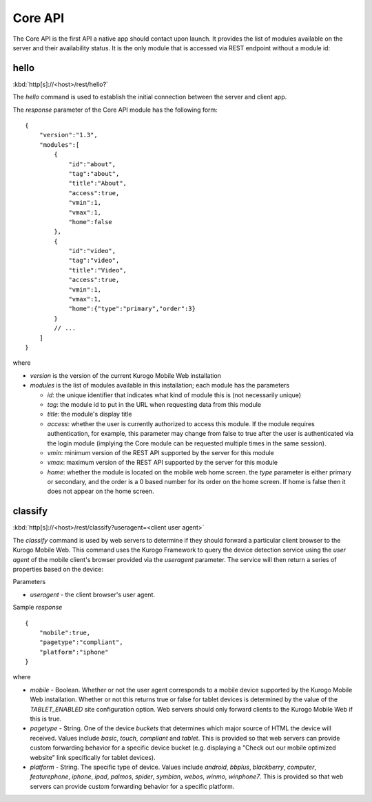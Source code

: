 ########
Core API
########

The Core API is the first API a native app should contact upon launch.  It 
provides the list of modules available on the server and their availability 
status.  It is the only module that is accessed via REST endpoint without a
module id:

=======
hello
=======

:kbd:`http[s]://<host>/rest/hello?`

The *hello* command is used to establish the initial connection between the
server and client app.

The *response* parameter of the Core API module has the following form: ::

    {
        "version":"1.3",
        "modules":[
            {
                "id":"about",
                "tag":"about",
                "title":"About",
                "access":true,
                "vmin":1,
                "vmax":1,
                "home":false
            },
            {
                "id":"video",
                "tag":"video",
                "title":"Video",
                "access":true,
                "vmin":1,
                "vmax":1,
                "home":{"type":"primary","order":3}
            }
            // ...
        ]
    }

where

* *version* is the version of the current Kurogo Mobile Web installation
* *modules* is the list of modules available in this installation; each module has the parameters

  * *id*: the unique identifier that indicates what kind of module this is (not
    necessarily unique)
  * *tag*: the module id to put in the URL when requesting data from this module
  * *title*: the module's display title
  * *access*: whether the user is currently authorized to access this module.  If the module
    requires authentication, for example, this parameter may change from false to true after
    the user is authenticated via the login module (implying the Core module can be requested
    multiple times in the same session).
  * *vmin*: minimum version of the REST API supported by the server for this module
  * *vmax*: maximum version of the REST API supported by the server for this module
  * *home*: whether the module is located on the mobile web home screen. the *type* parameter
    is either primary or secondary, and the order is a 0 based number for its order on the
    home screen. If home is false then it does not appear on the home screen.

=======
classify
=======

:kbd:`http[s]://<host>/rest/classify?useragent=<client user agent>`

The *classify* command is used by web servers to determine if they should forward a 
particular client browser to the Kurogo Mobile Web.  This command uses the 
Kurogo Framework to query the device detection service using the *user agent* 
of the mobile client's browser provided via the *useragent* parameter. 
The service will then return a series of properties based on the device:

Parameters

* *useragent* - the client browser's user agent.


Sample *response* ::

    {
        "mobile":true,
        "pagetype":"compliant",
        "platform":"iphone"
    }

where

* *mobile* - Boolean.  Whether or not the user agent corresponds to a mobile device supported 
  by the Kurogo Mobile Web installation.  Whether or not this returns true or false for tablet 
  devices is determined by the value of the *TABLET_ENABLED* site configuration option.  Web 
  servers should only forward clients to the Kurogo Mobile Web if this is true.
* *pagetype* - String. One of the device *buckets* that determines which major source of HTML the device
  will received. Values include *basic*, *touch*, *compliant* and *tablet*.  This is provided so 
  that web servers can provide custom forwarding behavior for a specific device bucket (e.g. displaying 
  a "Check out our mobile optimized website" link specifically for tablet devices).
* *platform* - String. The specific type of device. Values include *android*, *bbplus*, *blackberry*, 
  *computer*, *featurephone*, *iphone*, *ipad*, *palmos*, *spider*, *symbian*, *webos*, *winmo*, 
  *winphone7*.  This is provided so that web servers can provide custom forwarding behavior for a 
  specific platform.
